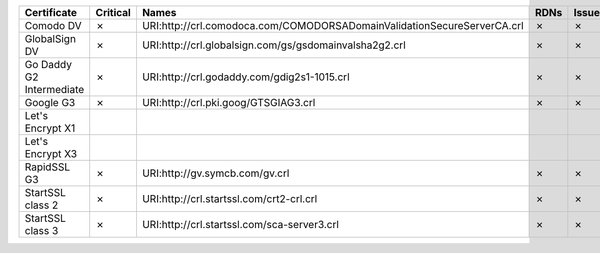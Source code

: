 ========================  ==========  =======================================================================  ======  ========  =========
Certificate               Critical    Names                                                                    RDNs    Issuer    Reasons
========================  ==========  =======================================================================  ======  ========  =========
Comodo DV                 ✗           URI:http://crl.comodoca.com/COMODORSADomainValidationSecureServerCA.crl  ✗       ✗         ✗
GlobalSign DV             ✗           URI:http://crl.globalsign.com/gs/gsdomainvalsha2g2.crl                   ✗       ✗         ✗
Go Daddy G2 Intermediate  ✗           URI:http://crl.godaddy.com/gdig2s1-1015.crl                              ✗       ✗         ✗
Google G3                 ✗           URI:http://crl.pki.goog/GTSGIAG3.crl                                     ✗       ✗         ✗
Let's Encrypt X1
Let's Encrypt X3
RapidSSL G3               ✗           URI:http://gv.symcb.com/gv.crl                                           ✗       ✗         ✗
StartSSL class 2          ✗           URI:http://crl.startssl.com/crt2-crl.crl                                 ✗       ✗         ✗
StartSSL class 3          ✗           URI:http://crl.startssl.com/sca-server3.crl                              ✗       ✗         ✗
========================  ==========  =======================================================================  ======  ========  =========